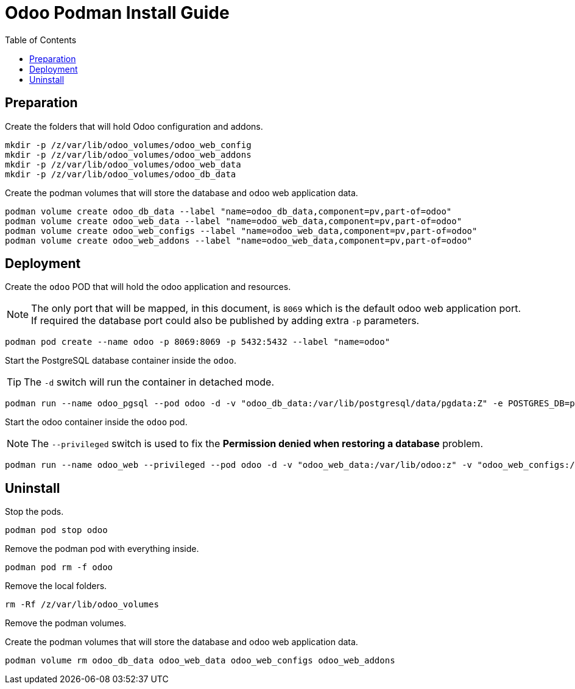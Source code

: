 = Odoo Podman Install Guide
:toc: left
:images: font
:Description: Guide for deploying Odoo as a podman container.

== Preparation

Create the folders that will hold Odoo configuration and addons.

[source,bash]
----
mkdir -p /z/var/lib/odoo_volumes/odoo_web_config
mkdir -p /z/var/lib/odoo_volumes/odoo_web_addons
mkdir -p /z/var/lib/odoo_volumes/odoo_web_data
mkdir -p /z/var/lib/odoo_volumes/odoo_db_data
----

Create the podman volumes that will store the database and odoo web application data.

[source,bash]
----
podman volume create odoo_db_data --label "name=odoo_db_data,component=pv,part-of=odoo"
podman volume create odoo_web_data --label "name=odoo_web_data,component=pv,part-of=odoo"
podman volume create odoo_web_configs --label "name=odoo_web_data,component=pv,part-of=odoo"
podman volume create odoo_web_addons --label "name=odoo_web_data,component=pv,part-of=odoo"
----

== Deployment

Create the `odoo` POD that will hold the odoo application and resources. 

[NOTE]
====
The only port that will be mapped, in this document, is `8069` which is the default
odoo web application port. If required the database port could also be published
by adding extra `-p` parameters.
====

[source,bash]
----
podman pod create --name odoo -p 8069:8069 -p 5432:5432 --label "name=odoo"
----


Start the PostgreSQL database container inside the `odoo`.

[TIP]
====
The `-d` switch will run the container in detached mode. 
====

[source,bash]
----
podman run --name odoo_pgsql --pod odoo -d -v "odoo_db_data:/var/lib/postgresql/data/pgdata:Z" -e POSTGRES_DB=postgres -e POSTGRES_USER=odoo -e POSTGRES_PASSWORD=1234 -e "PGDATA=/var/lib/postgresql/data/pgdata"  --label "name=postgresql,component=database,part-of=odoo" postgres:13
----

Start the odoo container inside the `odoo` pod.

[NOTE]
====
The `--privileged` switch is used to fix the *Permission denied when restoring a database* problem.
====

[source,bash]
----
podman run --name odoo_web --privileged --pod odoo -d -v "odoo_web_data:/var/lib/odoo:z" -v "odoo_web_configs:/etc/odoo:Z"  -v "odoo_web_addons:/mnt/extra-addons:Z" -e POSTGRES_DB=postgres -e USER=odoo -e PASSWORD=1234  -e HOST=odoo_pgsql -e USER=odoo  --label "name=odoo,component=web,part-of=odoo" odoo:16.0
----

== Uninstall

Stop the pods.

[source,bash]
----
podman pod stop odoo
----

Remove the podman pod with everything inside.

[source,bash]
----
podman pod rm -f odoo
----

Remove the local folders.

[source,bash]
----
rm -Rf /z/var/lib/odoo_volumes
----

Remove the podman volumes.

Create the podman volumes that will store the database and odoo web application data.

[source,bash]
----
podman volume rm odoo_db_data odoo_web_data odoo_web_configs odoo_web_addons
----
